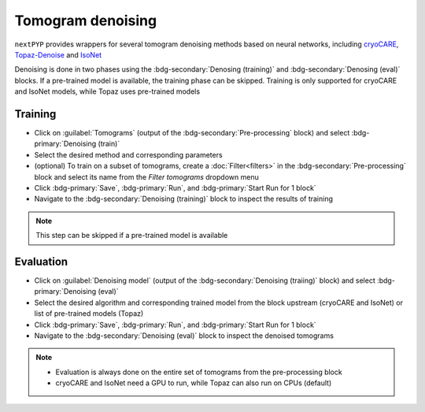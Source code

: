 ==================
Tomogram denoising
==================

``nextPYP`` provides wrappers for several tomogram denoising methods based on neural networks, including `cryoCARE <https://github.com/juglab/cryoCARE_pip>`_, `Topaz-Denoise <https://github.com/tbepler/topaz>`_ and `IsoNet <https://github.com/IsoNet-cryoET/IsoNet>`_

Denoising is done in two phases using the :bdg-secondary:`Denosing (training)` and :bdg-secondary:`Denosing (eval)` blocks. If a pre-trained model is available, the training phase can be skipped. Training is only supported for cryoCARE and IsoNet models, while Topaz uses pre-trained models

Training
~~~~~~~~

* Click on :guilabel:`Tomograms` (output of the :bdg-secondary:`Pre-processing` block) and select :bdg-primary:`Denoising (train)`

* Select the desired method and corresponding parameters

* (optional) To train on a subset of tomograms, create a :doc:`Filter<filters>` in the :bdg-secondary:`Pre-processing` block and select its name from the `Filter tomograms` dropdown menu

* Click :bdg-primary:`Save`, :bdg-primary:`Run`, and :bdg-primary:`Start Run for 1 block`

* Navigate to the :bdg-secondary:`Denoising (training)` block to inspect the results of training

.. note::

    This step can be skipped if a pre-trained model is available

Evaluation
~~~~~~~~~~

* Click on :guilabel:`Denoising model` (output of the :bdg-secondary:`Denoising (traiing)` block) and select :bdg-primary:`Denoising (eval)`

* Select the desired algorithm and corresponding trained model from the block upstream (cryoCARE and IsoNet) or list of pre-trained models (Topaz)

* Click :bdg-primary:`Save`, :bdg-primary:`Run`, and :bdg-primary:`Start Run for 1 block`

* Navigate to the :bdg-secondary:`Denoising (eval)` block to inspect the denoised tomograms


.. note::

    * Evaluation is always done on the entire set of tomograms from the pre-processing block
    * cryoCARE and IsoNet need a GPU to run, while Topaz can also run on CPUs (default)
